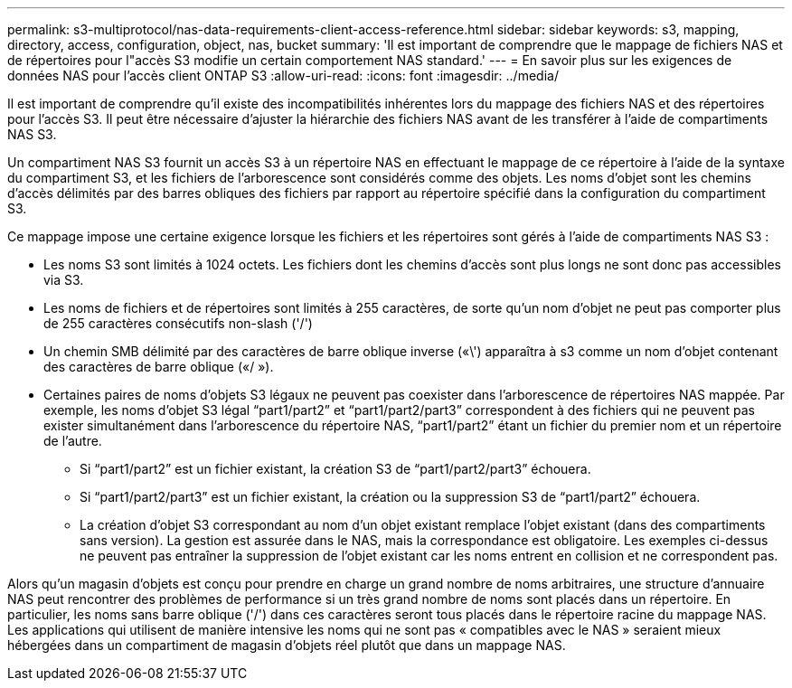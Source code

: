 ---
permalink: s3-multiprotocol/nas-data-requirements-client-access-reference.html 
sidebar: sidebar 
keywords: s3, mapping, directory, access, configuration, object, nas, bucket 
summary: 'Il est important de comprendre que le mappage de fichiers NAS et de répertoires pour l"accès S3 modifie un certain comportement NAS standard.' 
---
= En savoir plus sur les exigences de données NAS pour l'accès client ONTAP S3
:allow-uri-read: 
:icons: font
:imagesdir: ../media/


[role="lead"]
Il est important de comprendre qu'il existe des incompatibilités inhérentes lors du mappage des fichiers NAS et des répertoires pour l'accès S3. Il peut être nécessaire d'ajuster la hiérarchie des fichiers NAS avant de les transférer à l'aide de compartiments NAS S3.

Un compartiment NAS S3 fournit un accès S3 à un répertoire NAS en effectuant le mappage de ce répertoire à l'aide de la syntaxe du compartiment S3, et les fichiers de l'arborescence sont considérés comme des objets. Les noms d'objet sont les chemins d'accès délimités par des barres obliques des fichiers par rapport au répertoire spécifié dans la configuration du compartiment S3.

Ce mappage impose une certaine exigence lorsque les fichiers et les répertoires sont gérés à l'aide de compartiments NAS S3 :

* Les noms S3 sont limités à 1024 octets. Les fichiers dont les chemins d'accès sont plus longs ne sont donc pas accessibles via S3.
* Les noms de fichiers et de répertoires sont limités à 255 caractères, de sorte qu'un nom d'objet ne peut pas comporter plus de 255 caractères consécutifs non-slash ('/')
* Un chemin SMB délimité par des caractères de barre oblique inverse («\') apparaîtra à s3 comme un nom d'objet contenant des caractères de barre oblique («/ »).
* Certaines paires de noms d'objets S3 légaux ne peuvent pas coexister dans l'arborescence de répertoires NAS mappée. Par exemple, les noms d’objet S3 légal “part1/part2” et “part1/part2/part3” correspondent à des fichiers qui ne peuvent pas exister simultanément dans l’arborescence du répertoire NAS, “part1/part2” étant un fichier du premier nom et un répertoire de l’autre.
+
** Si “part1/part2” est un fichier existant, la création S3 de “part1/part2/part3” échouera.
** Si “part1/part2/part3” est un fichier existant, la création ou la suppression S3 de “part1/part2” échouera.
** La création d'objet S3 correspondant au nom d'un objet existant remplace l'objet existant (dans des compartiments sans version). La gestion est assurée dans le NAS, mais la correspondance est obligatoire. Les exemples ci-dessus ne peuvent pas entraîner la suppression de l'objet existant car les noms entrent en collision et ne correspondent pas.




Alors qu'un magasin d'objets est conçu pour prendre en charge un grand nombre de noms arbitraires, une structure d'annuaire NAS peut rencontrer des problèmes de performance si un très grand nombre de noms sont placés dans un répertoire. En particulier, les noms sans barre oblique ('/') dans ces caractères seront tous placés dans le répertoire racine du mappage NAS. Les applications qui utilisent de manière intensive les noms qui ne sont pas « compatibles avec le NAS » seraient mieux hébergées dans un compartiment de magasin d'objets réel plutôt que dans un mappage NAS.
